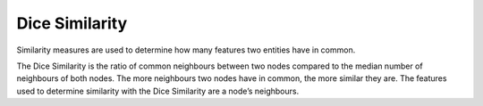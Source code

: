 Dice Similarity
---------------

Similarity measures are used to determine how many features two entities have in common.

The Dice Similarity is the ratio of common neighbours between two nodes compared to the median number of neighbours of both nodes. The more neighbours two nodes have in common, the more similar they are. The features used to determine similarity with the Dice Similarity are a node’s neighbours.


.. help-id: au.gov.asd.tac.constellation.views.analyticview.analytics.DiceSimilarityAnalytic
